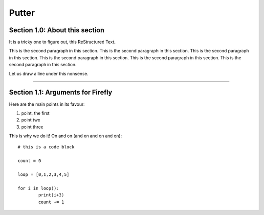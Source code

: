 *************
Putter
*************

Section 1.0: About this section
==================================

It is a tricky one to figure out, this ReStructured Text.

This is the second paragraph in this section. This is the second paragraph in this section. This is the second paragraph in this section. This is the second paragraph in this section. This is the second paragraph in this section. This is the second paragraph in this section. 

Let us draw a line under this nonsense.

----

Section 1.1: Arguments for Firefly
===================================
Here are the main points in its favour:

1. point, the first
2. point two
3. point three


This is why we do it! On and on (and on and on and on): ::

	# this is a code block

	count = 0

	loop = [0,1,2,3,4,5]

	for i in loop():
		print(i+3)
		count += 1



